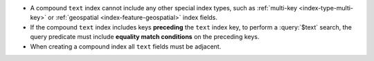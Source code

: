- A compound ``text`` index cannot include any other special index
  types, such as :ref:`multi-key <index-type-multi-key>` or
  :ref:`geospatial <index-feature-geospatial>` index fields.

- If the compound ``text`` index includes keys **preceding** the
  ``text`` index key, to perform a :query:`$text` search, the query
  predicate must include **equality match conditions** on the preceding
  keys.

- When creating a compound index all ``text`` fields must be adjacent.
